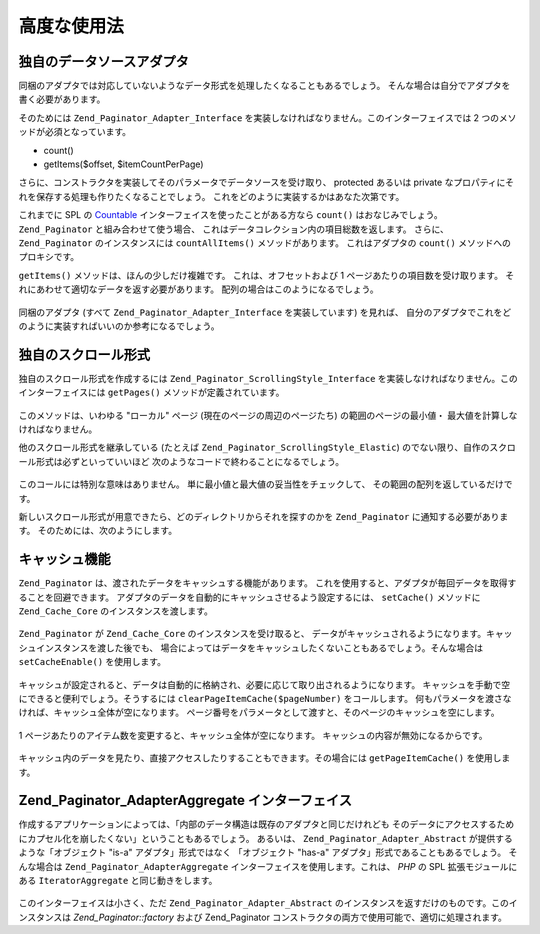 .. _zend.paginator.advanced:

高度な使用法
======

.. _zend.paginator.advanced.adapters:

独自のデータソースアダプタ
-------------

同梱のアダプタでは対応していないようなデータ形式を処理したくなることもあるでしょう。
そんな場合は自分でアダプタを書く必要があります。

そのためには ``Zend_Paginator_Adapter_Interface``
を実装しなければなりません。このインターフェイスでは 2
つのメソッドが必須となっています。

- count()

- getItems($offset, $itemCountPerPage)

さらに、コンストラクタを実装してそのパラメータでデータソースを受け取り、
protected あるいは private
なプロパティにそれを保存する処理も作りたくなることでしょう。
これをどのように実装するかはあなた次第です。

これまでに SPL の `Countable`_ インターフェイスを使ったことがある方なら ``count()``
はおなじみでしょう。 ``Zend_Paginator`` と組み合わせて使う場合、
これはデータコレクション内の項目総数を返します。 さらに、 ``Zend_Paginator``
のインスタンスには ``countAllItems()`` メソッドがあります。 これはアダプタの ``count()``
メソッドへのプロキシです。

``getItems()`` メソッドは、ほんの少しだけ複雑です。 これは、オフセットおよび 1
ページあたりの項目数を受け取ります。
それにあわせて適切なデータを返す必要があります。
配列の場合はこのようになるでしょう。



   .. code-block:: php
      :linenos:

      return array_slice($this->_array, $offset, $itemCountPerPage);



同梱のアダプタ (すべて ``Zend_Paginator_Adapter_Interface`` を実装しています) を見れば、
自分のアダプタでこれをどのように実装すればいいのか参考になるでしょう。

.. _zend.paginator.advanced.scrolling-styles:

独自のスクロール形式
----------

独自のスクロール形式を作成するには ``Zend_Paginator_ScrollingStyle_Interface``
を実装しなければなりません。このインターフェイスには ``getPages()``
メソッドが定義されています。



   .. code-block:: php
      :linenos:

      public function getPages(Zend_Paginator $paginator, $pageRange = null);



このメソッドは、いわゆる "ローカル" ページ (現在のページの周辺のページたち)
の範囲のページの最小値・ 最大値を計算しなければなりません。

他のスクロール形式を継承している (たとえば ``Zend_Paginator_ScrollingStyle_Elastic``)
のでない限り、自作のスクロール形式は必ずといっていいほど
次のようなコードで終わることになるでしょう。



   .. code-block:: php
      :linenos:

      return $paginator->getPagesInRange($lowerBound, $upperBound);



このコールには特別な意味はありません。
単に最小値と最大値の妥当性をチェックして、
その範囲の配列を返しているだけです。

新しいスクロール形式が用意できたら、どのディレクトリからそれを探すのかを
``Zend_Paginator`` に通知する必要があります。 そのためには、次のようにします。



   .. code-block:: php
      :linenos:

      $prefix = 'My_Paginator_ScrollingStyle';
      $path   = 'My/Paginator/ScrollingStyle/';
      Zend_Paginator::addScrollingStylePrefixPath($prefix, $path);



.. _zend.paginator.advanced.caching:

キャッシュ機能
-------

``Zend_Paginator`` は、渡されたデータをキャッシュする機能があります。
これを使用すると、アダプタが毎回データを取得することを回避できます。
アダプタのデータを自動的にキャッシュさせるよう設定するには、 ``setCache()``
メソッドに ``Zend_Cache_Core`` のインスタンスを渡します。



   .. code-block:: php
      :linenos:

      $paginator = Zend_Paginator::factory($someData);
      $fO = array('lifetime' => 3600, 'automatic_serialization' => true);
      $bO = array('cache_dir'=>'/tmp');
      $cache = Zend_cache::factory('Core', 'File', $fO, $bO);
      Zend_Paginator::setCache($cache);



``Zend_Paginator`` が ``Zend_Cache_Core`` のインスタンスを受け取ると、
データがキャッシュされるようになります。キャッシュインスタンスを渡した後でも、
場合によってはデータをキャッシュしたくないこともあるでしょう。そんな場合は
``setCacheEnable()`` を使用します。



   .. code-block:: php
      :linenos:

      $paginator = Zend_Paginator::factory($someData);
      // $cache は Zend_Cache_Core のインスタンスです
      Zend_Paginator::setCache($cache);
      // ... スクリプトの後半で次のようにすると
      $paginator->setCacheEnable(false);
      // キャッシュが無効になります



キャッシュが設定されると、データは自動的に格納され、必要に応じて取り出されるようになります。
キャッシュを手動で空にできると便利でしょう。そうするには
``clearPageItemCache($pageNumber)`` をコールします。
何もパラメータを渡さなければ、キャッシュ全体が空になります。
ページ番号をパラメータとして渡すと、そのページのキャッシュを空にします。



   .. code-block:: php
      :linenos:

      $paginator = Zend_Paginator::factory($someData);
      Zend_Paginator::setCache($cache);
      $items = $paginator->getCurrentItems();
      // これで 1 ページ目がキャッシュに入りました
      $page3Items = $paginator->getItemsByPage(3);
      // これで 3 ページ目がキャッシュに入りました

      // 3 ページ目のキャッシュをクリアします
      $paginator->clearPageItemCache(3);

      // すべてのキャッシュをクリアします
      $paginator->clearPageItemCache();



1 ページあたりのアイテム数を変更すると、キャッシュ全体が空になります。
キャッシュの内容が無効になるからです。



   .. code-block:: php
      :linenos:

      $paginator = Zend_Paginator::factory($someData);
      Zend_Paginator::setCache($cache);
      // アイテムを取得します
      $items = $paginator->getCurrentItems();

      // すべてのキャッシュデータが消去されます
      $paginator->setItemCountPerPage(2);



キャッシュ内のデータを見たり、直接アクセスしたりすることもできます。その場合には
``getPageItemCache()`` を使用します。



   .. code-block:: php
      :linenos:

      $paginator = Zend_Paginator::factory($someData);
      $paginator->setItemCountPerPage(3);
      Zend_Paginator::setCache($cache);

      // アイテムを取得します
      $items = $paginator->getCurrentItems();
      $otherItems = $paginator->getItemsPerPage(4);

      // キャッシュされたアイテムを二次元配列で取得します
      var_dump($paginator->getPageItemCache());



.. _zend.paginator.advanced.aggregator:

Zend_Paginator_AdapterAggregate インターフェイス
----------------------------------------

作成するアプリケーションによっては、「内部のデータ構造は既存のアダプタと同じだけれども
そのデータにアクセスするためにカプセル化を崩したくない」ということもあるでしょう。
あるいは、 ``Zend_Paginator_Adapter_Abstract`` が提供するような「オブジェクト "is-a"
アダプタ」形式ではなく 「オブジェクト "has-a"
アダプタ」形式であることもあるでしょう。 そんな場合は ``Zend_Paginator_AdapterAggregate``
インターフェイスを使用します。これは、 *PHP* の SPL 拡張モジュールにある
``IteratorAggregate`` と同じ動きをします。



   .. code-block:: php
      :linenos:

      interface Zend_Paginator_AdapterAggregate
      {
          /**
           * Return a fully configured Paginator Adapter from this method.
           *
           * @return Zend_Paginator_Adapter_Abstract
           */
          public function getPaginatorAdapter();
      }



このインターフェイスは小さく、ただ ``Zend_Paginator_Adapter_Abstract``
のインスタンスを返すだけのものです。このインスタンスは *Zend_Paginator::factory*
および Zend_Paginator コンストラクタの両方で使用可能で、適切に処理されます。



.. _`Countable`: http://www.php.net/~helly/php/ext/spl/interfaceCountable.html
